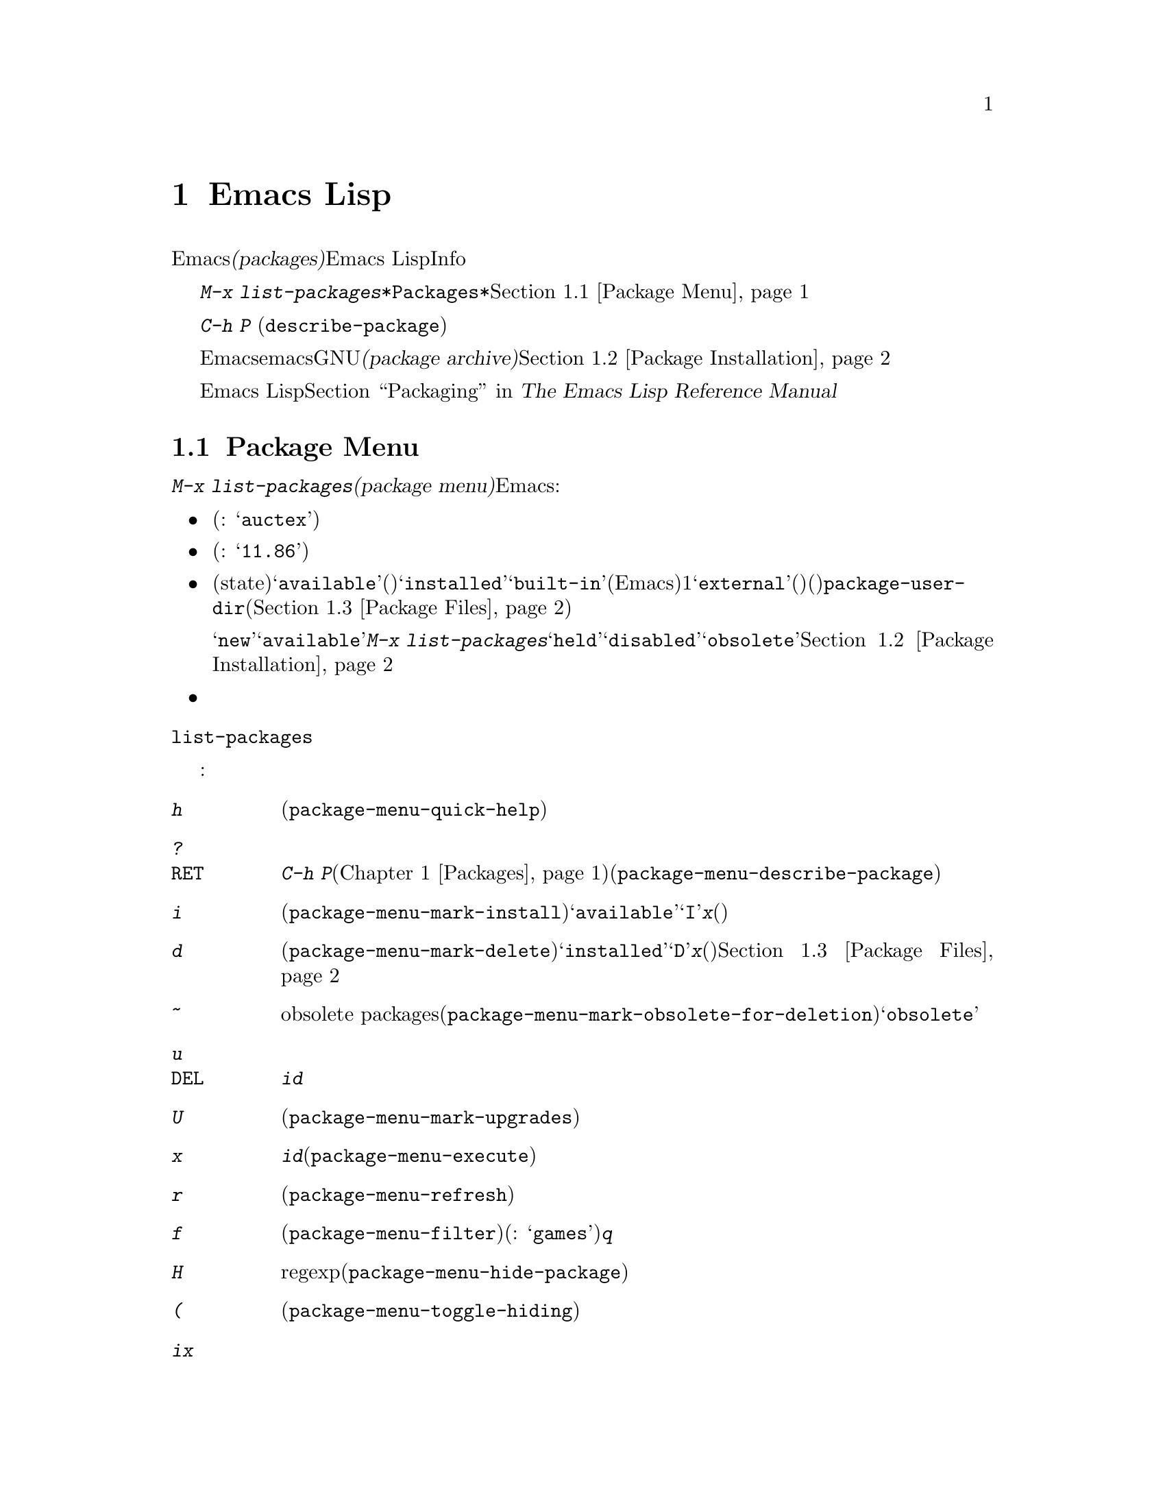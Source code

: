 @c ===========================================================================
@c
@c This file was generated with po4a. Translate the source file.
@c
@c ===========================================================================
@c This is part of the Emacs manual.
@c Copyright (C) 1985-1987, 1993-1995, 1997, 2000-2016 Free Software
@c Foundation, Inc.
@c See file emacs.texi for copying conditions.
@node Packages
@chapter Emacs Lispパッケージ
@cindex Package
@cindex Emacs Lisp package archive
@cindex Package archive
@cindex Emacs Lisp package

Emacsには、追加の機能を実装する@dfn{パッケージ(packages)}を、簡単にダウンロードしてインストールする機能が含まれています。それぞれのパッケージは個別のEmacs
Lispプログラムで、Infoマニュアルのような他の構成要素が含まれているときもあります。

  @kbd{M-x
list-packages}により、すべてのパッケージのリストを含む、@file{*Packages*}という名前のバッファーが表示されます。このバッファーを通じてパッケージをインストールしたりアンインストールできます。@ref{Package
Menu}を参照してください。

@findex describe-package
  コマンド@kbd{C-h P}
(@code{describe-package})はパッケージ名の入力を求め、そのパッケージの属性や、実装する機能を説明するヘルプバッファーを表示します。

  デフォルトでは、Emacsはemacs開発者により保守されGNUプロジェクトによりホスティングされる、@dfn{パッケージアーカイブ(package
archive)}からパッケージをダウンロードします。オプションでサードパーティーにより保守されるアーカイブから、パッケージをダウンロードすることもできます。@ref{Package
Installation}を参照してください。

  Emacs Lispのプログラムをインストール可能なパッケージに変更する情報に関しては、@ref{Packaging,,,elisp, The
Emacs Lisp Reference Manual}を参照してください。

@menu
* Package Menu::             パッケージを閲覧・管理するためのバッファー。
* Package Installation::     パッケージのインストールにたいするオプション。
* Package Files::            パッケージがインストールされる場所。
@end menu

@node Package Menu
@section Package Menuバッファー
@cindex package menu
@cindex built-in package
@findex list-packages

コマンド@kbd{M-x list-packages}は、@dfn{パッケージメニュー(package
menu)}を立ち上げます。これはEmacsが把握するすべてのパッケージをリストするバッファーです。リストの各行には以下の情報が表示されます:

@itemize @bullet
@item
パッケージ名(例: @samp{auctex})。

@item
パッケージのバージョン番号(例: @samp{11.86})。

@item
@c @samp{unsigned} (installed, but not signed; @pxref{Package Signing}),
パッケージの状態(state)は通常、@samp{available}(パッケージアーカイブからダウンロード可能)、@samp{installed}、@samp{built-in}(デフォルトでEmacsに含まれる)のうちの1つです。@samp{external}(外部)という状態は、そのパッケージがビルトイン(組み込み)ではなく、@code{package-user-dir}(@ref{Package
Files}を参照してください)で指定されたディレクトリーのものでもないことを意味します。外部パッケージはビルトインのパッケージと同様に扱われます。これらのパッケージはパッケージメニューから削除できず、更新も考慮されません。

ステータスが@samp{new}のこともあります。これは@samp{available}と同じですが、最後に@kbd{M-x
list-packages}を呼び出した後に、そのパッケージがパッケージアーカイブで新たに利用可能になったことを意味します。他にもパッケージは@samp{held}、@samp{disabled}、@samp{obsolete}のステータスをもつかもしれません。@ref{Package
Installation}を参照してください。

@item
パッケージの短い説明。
@end itemize

@noindent
@code{list-packages}は、パッケージアーカイブサーバーから利用可能なパッケージのリストを取得するために、ネットワークにアクセスします。ネットワークが利用できない場合、一番最近取得したリストにフォールバックします。

パッケージメニューでは、以下のコマンドが利用可能です:

@table @kbd
@item h
パッケージメニューの使い方を要約した短いメッセージを表示します(@code{package-menu-quick-help})。

@item ?
@itemx @key{RET}
カレント行のパッケージにたいして、@kbd{C-h
P}コマンド(@ref{Packages}を参照してください)により表示されるヘルプウィンドウと同様の、ヘルプバッファーを表示します(@code{package-menu-describe-package})。

@item i
カレント行のパッケージをインストールのためにマークします(@code{package-menu-mark-install})。パッケージのステータスが@samp{available}の場合、行の先頭に文字@samp{I}を追加します。@kbd{x}とタイプすると、パッケージをダウンロードしてインストールします(以下参照)。

@item d
カレント行のパッケージを削除のためにマークします(@code{package-menu-mark-delete})。パッケージのステータスが@samp{installed}の場合、行の先頭に文字@samp{D}を追加します。@kbd{x}とタイプすると、パッケージを削除します(以下参照)。パッケージ削除の結果、何が起こるかについての情報は、@ref{Package
Files}を参照してください。

@item ~
削除のためにすべての時代遅れのパッケージobsolete
packagesをマークします(@code{package-menu-mark-obsolete-for-deletion})。これは状態が@samp{obsolete}の、すべてのパッケージを削除のためにマークします。

@item u
@itemx @key{DEL}
@kbd{i}や@kbd{d}コマンドにより、でカレント行に追加された、以前のインストールまたは削除のマークを外します。

@item U
新たに利用可能になったすべてのパッケージを、更新のためにマークします(@code{package-menu-mark-upgrades})。これは新たに利用可能になったバージョンにインストールのマークをつけ、インストール済みの古いバージョンに削除のマークをつけます。

@item x
@vindex package-menu-async
@kbd{i}でマークされたすべてのパッケージをダウンロードしてインストールするとともに、@kbd{d}でマークされたすべてのパッケージを削除します(@code{package-menu-execute})。これによりマークは削除されます。

@item r
パッケージリストを更新します(@code{package-menu-refresh})。これは再度パッケージアーカイブから利用可能なパッケージのリストを取得して、パッケージリストを再計算します。

@item f
パッケージリストをフィルターします(@code{package-menu-filter})。これはキーワード(例:
@samp{games})の入力を求め、そのキーワードに関連するパッケージだけを表示します。完全なパッケージリストを復元するには、@kbd{q}をタイプします。

@item H
regexpにマッチするパッケージを永久に隠します(@code{package-menu-hide-package})。

@item (
古いバージョンのパッケージ、および優先度低のアーカイブから取得したバージョンの可視性を切り替えます(@code{package-menu-toggle-hiding})。
@end table

@noindent
たとえばパッケージをインストールするには、そのパッケージの行で@kbd{i}をタイプしてから、@kbd{x}をタイプします。

@node Package Installation
@section パッケージのインストール

@findex package-install
  パッケージを一番便利にインストールするのはパッケージメニューを使う方法(@ref{Package
Menu}を参照してください)ですが、コマンド@kbd{M-x
package-install}を使用することもできます。これはステータスが@samp{available}のパッケージ名の入力を求め、それをダウンロードしてインストールします。

@cindex package requirements
  他のパッケージが提供する機能に依存するために、それらのパッケージがインストール済みであることを@dfn{必要(require)}とするパッケージもあるでしょう。Emacsがそのようなパッケージをインストールするときは、必要なパッケージがインストールされていなければ、それらのパッケージのダウンロードとインストールも自動に行ないます(必要なパッケージが何らかの理由で利用できない場合、Emacsはエラーをシグナルしてインストールを中止します)。パッケージの必要条件リスト(requirements
list)は、そのパッケージのヘルプバッファーに表示されます。

@vindex package-archives
  デフォルトでは、パッケージはEmacs開発者により保守される単一のパッケージアーカイブからダウンロードされます。これは変数@code{package-archives}により制御されます。この変数の値は、Emacsが認識するパッケージアーカイブのリストです。リストの各要素は@code{(@var{id}
.
@var{location})}という形式でなければなりません。ここで、@var{id}はパッケージアーカイブの名前、@var{location}はパッケージアーカイブの@acronym{HTTP}アドレスかディレクトリー名です。サードパーティーのアーカイブを使用したい場合はこのリストを変更できます
--- が、自己責任で行い、信用できるサードパーティーだけを使用してください!

@anchor{Package Signing}
@cindex package security
@cindex package signing
  パッケージアーカイブのメンテナーは、パッケージに@dfn{サイン(signing)}を付して、信頼度を増すことができます。これらはプライベートとパブリックの対になる暗号化キーにより生成されます。プライベートキーは各パッケージにたいする@dfn{署名ファイル(signature
file)}を作成するのに使用されます。パブリックキーにより、署名ファイルを使用してそのパッケージを作成したのが誰か、そしてそれが変更されていないかを検証できます。有効な署名であっても、それが悪意がないパッケージであることを厳正に保証する訳ではなく、用心するべきです。パッケージアーカイブは、パブリックキーの入手方法について、説明を提供するべきです。@url{http://pgp.mit.edu/}のようなサーバーからキーをダウンロードするのも1つの方法です。Emacsにキーをインポートするには、@kbd{M-x
package-import-keyring}を使用します。Emacsは@code{package-user-dir}のサブディレクトリー@file{gnupg}に、パッケージのキーを保管します。GNUパッケージアーカイブにたいするパブリックキーはEmacsと共に配布され、@file{etc/package-keyring.gpg}にあります。Emacsはこれを自動的に使用します。

@vindex package-check-signature
@vindex package-unsigned-archives
  ユーザーオプション@code{package-check-signature}が非@code{nil}の場合、Emacsはパッケージのインストール時に書名の検証を試みます。このオプションが値@code{allow-unsigned}をもつ場合、サインされていないパッケージのインストールができます。パッケージにサインしないアーカイブを使用する場合、それらを@code{package-unsigned-archives}に追加できます。

  暗号化キーとサインについての詳細は、@ref{Top,, Top, gnupg, The GNU Privacy Guard
Manual}を参照してください。EmacsのGNU Privacy Guardにたいするインターフェースについては、@ref{Top,,
EasyPG, epa, Emacs EasyPG Assistant Manual}を参照してください。

@vindex package-pinned-packages
  複数のパッケージアーカイブが有効で、同じパッケージにたいして異なるバージョンを提供する場合は、オプション@code{package-pinned-packages}が便利かもしれません。指定したパッケージが指定されたアーカイブだけからダウンロードされるように、このリストにパッケージとアーカイブのペアーを追加できます。

@vindex package-archive-priorities
@vindex package-menu-hide-low-priority
  複数の有効なパッケージアーカイブがあるときに便利な他のオプションとして、@code{package-archive-priorities}があります。これは各アーカイブにたいして、優先度(高い数字は高い優先度のアーカイブを指定します)を指定します。このオプションにより指定されない限り、アーカイブの優先度はデフォルトの0です。優先度高のアーカイブのパッケージが利用可能な場合、優先度低のアーカイブのパッケージはメニューに表示されません(これは@code{package-menu-hide-low-priority}の値により制御されます)。

  1度パッケージをダウンロードしてインストールすると、そのパッケージはカレントEmacsセッションに@dfn{ロード}されます。パッケージのロードは、Lispライブラリーのロード(@ref{Lisp
Libraries}を参照してください)とまったく同一ではありません。パッケージをロードすることにより、パッケージのディレクトリーを@code{load-path}に追加して、パッケージのautoloadをロードします。パッケージのautoloadの効果はパッケージごとにさまざまです。ほとんどのパッケージは、いくつかの新たなコマンドを利用可能にするだけですが、Emacsセッションにたいして広範な影響を及ぼすものもあります。この種の情報については、パッケージのヘルプバッファーを参照してください。

  デフォルトでは、インストールされたパッケージは、Emacsその後のはセッションで、自動的にロードされます。これはEmacs開始時、initファイル処理後(@ref{Init
File}を参照してください)に行なわれます。例外として、@samp{-q}または@samp{--no-init-file}オプション(@ref{Initial
Options}を参照してください)で呼び出されたときは、Emacs開始時のパッケージのロードは行なわれません。

@vindex package-enable-at-startup
  自動的なパッケージのロードを無効にするには、変数@code{package-enable-at-startup}を@code{nil}に変更してください。

@findex package-initialize
  自動的なパッケージのロードがinitファイルのロード後である理由は、(パッケージシステムに影響するものも含む)ユーザーオプションが、カスタマイズされた値を受けとるのがinitファイルのロード後だからです。initファイルの中で明示的にパッケージをロードしたい状況があるかもしれません(たいていは、initファイルの他のコードが、あるパッケージに依存する等の理由により)。そのような場合、initファイルで関数@code{package-initialize}を呼び出す必要があります。@code{package-initialize}の呼び出しの前に、@code{package-load-list}(以下参照)などの関連するユーザーオプションをセットアップするのは、あなたの責任です。initファイルを処理した後に、これにより、パッケージを重複してロードするのを避けるために、自動的に@code{package-enable-at-startup}が@code{nil}にセットされます。かわりに、開始時にパッケージのロードを完全に抑止して、後でコマンド@kbd{M-x
package-initialize}を呼び出して手動でパッケージをロードする方法を選択したいと思うかもしれません。

@vindex package-load-list
  パッケージのロードをより精密に制御するために、変数@code{package-load-list}を使用することができます。この変数の値にはリストを指定します。リストの要素は@code{(@var{name}
@var{version})}という形式で、これはEmacsにパッケージ名@var{name}のバージョン@var{version}をロードするよう指示します。ここで、@var{version}には、(そのパッケージの特定のバージョンに対応する)バージョン文字列か、@code{t}(これは任意のインストール済みのバージョンを意味します)、または@code{nil}(これはバージョンを意味しません。パッケージがロードされるのを防いで、そのパッケージを無効にします)を指定します。リストの要素にはシンボル@code{all}も指定でき、これは他のリスト要素で名前指定されていない、任意のパッケージのインストール済みバージョンをロードすることを意味します。デフォルト値は、単に@code{'(all)}となっています。

  たとえば@code{package-load-list}を@code{'((muse "3.20")
all)}にセットした場合、Emacsは@samp{muse}のバージョン3.20と、@samp{muse}以外のパッケージのインストール済みの任意のバージョンをロードします。@samp{muse}の他のバージョンがインストールされていたとしても、それらは無視されます。@samp{muse}パッケージは、@samp{held}というステータスでパッケージメニューにリストされるはずです。

@node Package Files
@section パッケージのファイルとディレクトリー
@cindex package directory

@cindex package file
@findex package-install-file
  各パッケージはパッケージアーカイブから単一ファイル形式 －－－ 1つのEmacs Lispソースファイル、または複数のEmacs
Lispソースと他のファイルを含むtarファイル ---
でダウンロードされます。パッケージファイルは、パッケージをインストールするEmacsコマンドにより自動的に取得、処理、配置されます。パッケージを作成する(@ref{Packaging,,,elisp,
The Emacs Lisp Reference
Manual}を参照してください)のでない限り、通常これらを直接扱う必要はないでしょう。パッケージファイルから直接パッケージをインストールする必要があるときは、コマンド@kbd{M-x
package-install-file}を使用してください。

@vindex package-user-dir
  1度インストールされると、パッケージの内容はそのサブディレクトリーに配置されます(変数@code{package-user-dir}を変更することにより、ディレクトリーの名前を変更できます)。パッケージのサブディレクトリーは@file{@var{name}-@var{version}}という名前で、@var{name}はパッケージ名、@var{version}はバージョン文字列です。

@cindex system-wide packages
@vindex package-directory-list
  @code{package-user-dir}に加えて、Emacsは@code{package-directory-list}にリストされたディレクトリーからインストール済みパッケージを探します。これらのディレクトリーはシステム管理者のためのディレクトリーで、Emacsパッケージをシステムワイドに利用可能にするためのものです。Emacs自身がこれらのディレクトリーにパッケージをインストールすることはありません。@code{package-directory-list}にたいするパッケージのサブディレクトリーは、@code{package-user-dir}と同じ方法で配置されます。

  パッケージの削除(@ref{Package
Menu}を参照してください)は、対応するパッケージのサブディレクトリーを削除します。これは@code{package-user-dir}にインストールされたパッケージだけに機能します。システムワイドなパッケージディレクトリーにたいして呼び出された場合、削除コマンドはエラーをシグナルします。
